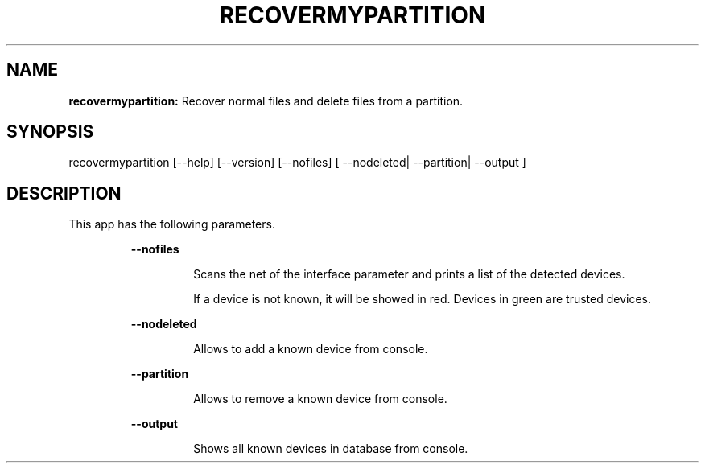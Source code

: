 .TH RECOVERMYPARTITION 1 2018\-01\-24
.SH NAME

.B recovermypartition:
Recover normal files and delete files from a partition.
.SH SYNOPSIS

recovermypartition [\-\-help] [\-\-version] [\-\-nofiles] [ \-\-nodeleted| \-\-partition| \-\-output ]
.SH DESCRIPTION

.PP
This app has the following parameters.
.PP
.RS
.B \-\-nofiles
.RE
.PP
.RS
.RS
Scans the net of the interface parameter and prints a list of the detected devices.
.RE
.RE
.PP
.RS
.RS
If a device is not known, it will be showed in red. Devices in green are trusted devices.
.RE
.RE
.PP
.RS
.B \-\-nodeleted
.RE
.PP
.RS
.RS
Allows to add a known device from console.
.RE
.RE
.PP
.RS
.B \-\-partition
.RE
.PP
.RS
.RS
Allows to remove a known device from console.
.RE
.RE
.PP
.RS
.B \-\-output
.RE
.PP
.RS
.RS
Shows all known devices in database from console.
.RE
.RE
